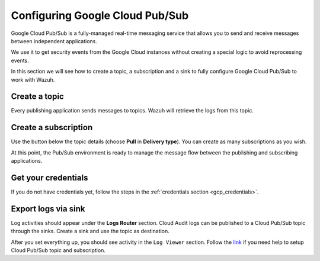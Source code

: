 .. Copyright (C) 2022 Wazuh, Inc.

.. _pubsub:

Configuring Google Cloud Pub/Sub
================================

Google Cloud Pub/Sub is a fully-managed real-time messaging service that allows you to send and receive messages between independent applications.

We use it to get security events from the Google Cloud instances without creating a special logic to avoid reprocessing events.

In this section we will see how to create a topic, a subscription and a sink to fully configure Google Cloud Pub/Sub to work with Wazuh.

Create a topic
--------------

Every publishing application sends messages to topics. Wazuh will retrieve the logs from this topic.

.. thumbnail:: ../../images/gcp/gcp-topic.png
    :align: center
    :width: 100%

Create a subscription
---------------------

Use the button below the topic details (choose **Pull** in **Delivery type**). You can create as many subscriptions as you wish.

.. thumbnail:: ../../images/gcp/gcp-subscription.png
    :align: center
    :width: 100%

At this point, the Pub/Sub environment is ready to manage the message flow between the publishing and subscribing applications.

Get your credentials
--------------------

If you do not have credentials yet, follow the steps in the :ref:`credentials section <gcp_credentials>`.

Export logs via sink
--------------------

Log activities should appear under the **Logs Router** section. Cloud Audit logs can be published to a Cloud Pub/Sub topic through the sinks. Create a sink and use the topic as destination.

.. thumbnail:: ../../images/gcp/gcp-sink.png
    :align: center
    :width: 100%

After you set everything up, you should see activity in the ``Log Viewer`` section. Follow the `link <https://cloud.google.com/pubsub/docs/quickstart-py-mac#set_up_your_project_and_topic_and_subscriptions>`__ if you need help to setup Cloud Pub/Sub topic and subscription.
